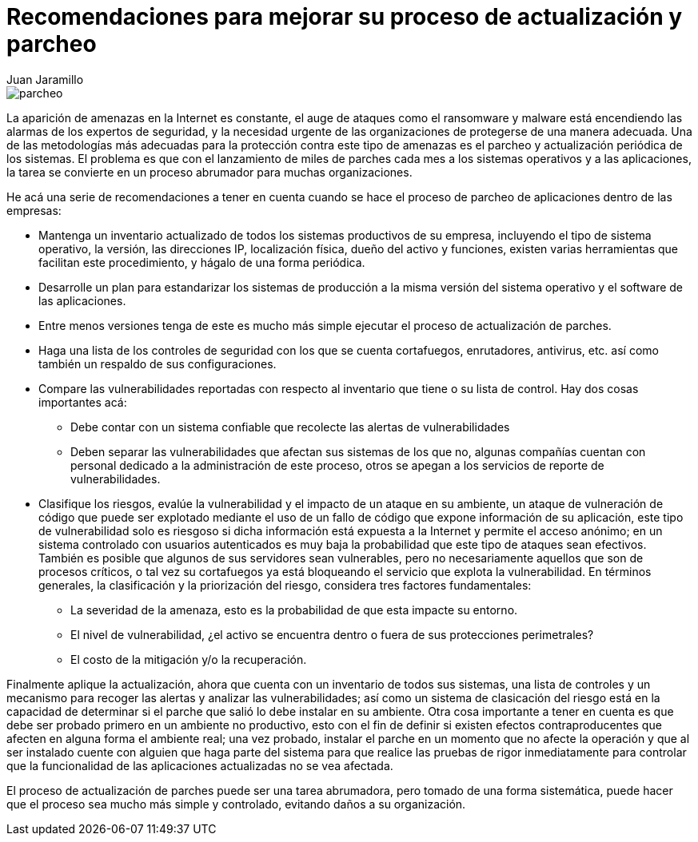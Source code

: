 :slug: recomendacion-actualizacion-parcheo/
:date: 2016-09-27
:category: opiniones-de-seguridad
:tags: actualizar, seguridad, versión
:Image: parchear.png
:author: Juan Jaramillo
:writer: juanj
:name: Juan Jaramillo
:about1: Profesional experto en diversos temas de seguridad de la información, seguridad de redes y sistemas operativos
:about2: Conocimientos en seguridad informática, modelos, estándares en seguridad de la información e informática forense.

= Recomendaciones para mejorar su proceso de actualización y parcheo

image::parchear.png[parcheo]

La aparición de amenazas en la Internet es constante, el auge de ataques como 
el ransomware y malware está encendiendo las alarmas de los expertos de 
seguridad, y la necesidad urgente de las organizaciones de protegerse de una 
manera adecuada. Una de las metodologías más adecuadas para la protección 
contra este tipo de amenazas es el parcheo y actualización periódica de los 
sistemas. El problema es que con el lanzamiento de miles de parches cada mes a 
los sistemas operativos y a las aplicaciones, la tarea se convierte en un 
proceso abrumador para muchas organizaciones.

He acá una serie de recomendaciones a tener en cuenta cuando se hace el proceso 
de parcheo de aplicaciones dentro de las empresas:

* Mantenga un inventario actualizado de todos los sistemas productivos de su 
empresa, incluyendo el tipo de sistema operativo, la versión, las direcciones 
IP, localización física, dueño del activo y funciones, existen varias 
herramientas que facilitan este procedimiento, y hágalo de una forma periódica.
* Desarrolle un plan para estandarizar los sistemas de producción a la misma 
versión del sistema operativo y el software de las aplicaciones.
* Entre menos versiones tenga de este es mucho más simple ejecutar el proceso 
de actualización de parches.
* Haga una lista de los controles de seguridad con los que se cuenta 
cortafuegos, enrutadores, antivirus, etc. así como también un respaldo de sus 
configuraciones.
* Compare las vulnerabilidades reportadas con respecto al inventario que tiene 
o su lista de control. Hay dos cosas importantes acá:
** Debe contar con un sistema confiable que recolecte las alertas de 
vulnerabilidades
** Deben separar las vulnerabilidades que afectan sus sistemas de los que no, 
algunas compañías cuentan con personal dedicado a la administración de este 
proceso, otros se apegan a los servicios de reporte de vulnerabilidades.
* Clasifique los riesgos, evalúe la vulnerabilidad y el impacto de un ataque en 
su ambiente, un ataque de vulneración de código que puede ser explotado 
mediante el uso de un fallo de código que expone información de su aplicación, 
este tipo de vulnerabilidad solo es riesgoso si dicha información está expuesta 
a la Internet y permite el acceso anónimo; en un sistema controlado con 
usuarios autenticados es muy baja la probabilidad que este tipo de ataques sean 
efectivos. También es posible que algunos de sus servidores sean vulnerables, 
pero no necesariamente aquellos que son de procesos críticos, o tal vez su 
cortafuegos ya está bloqueando el servicio que explota la vulnerabilidad. En 
términos generales, la clasificación y la priorización del riesgo, considera 
tres factores fundamentales:
** La severidad de la amenaza, esto es la probabilidad de que esta impacte su 
entorno.
** El nivel de vulnerabilidad, ¿el activo se encuentra dentro o fuera de sus 
protecciones perimetrales?
** El costo de la mitigación y/o la recuperación.

Finalmente aplique la actualización, ahora que cuenta con un inventario de 
todos sus sistemas, una lista de controles y un mecanismo para recoger las
alertas y analizar las vulnerabilidades; así como un sistema de clasicación del 
riesgo está en la capacidad de determinar si el parche que salió lo debe 
instalar en su ambiente. Otra cosa importante a tener en cuenta es que debe ser 
probado primero en un ambiente no productivo, esto con el fin de definir si 
existen efectos contraproducentes que afecten en alguna forma el ambiente real; 
una vez probado, instalar el parche en un momento que no afecte la operación y 
que al ser instalado cuente con alguien que haga parte del sistema para que 
realice las pruebas de rigor inmediatamente para controlar que la funcionalidad 
de las aplicaciones actualizadas no se vea afectada.

El proceso de actualización de parches puede ser una tarea abrumadora, pero 
tomado de una forma sistemática, puede hacer que el proceso sea mucho más 
simple y controlado, evitando daños a su organización.

